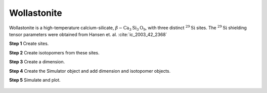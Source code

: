 
Wollastonite
^^^^^^^^^^^^

Wollastonite is a high-temperature calcium-silicate,
:math:`\beta-\text{Ca}_3\text{Si}_3\text{O}_9`, with three distinct
:math:`^{29}\text{Si}` sites.  The :math:`^{29}\text{Si}` shielding tensor
parameters were obtained from Hansen et. al. :cite:`ic_2003_42_2368`


**Step 1**  Create sites.

.. doctest::

    >>> S29_1 = Site(isotope='29Si', isotropic_chemical_shift=-89.0, shielding_symmetric={'zeta': 59.8, 'eta': 0.62})
    >>> S29_2 = Site(isotope='29Si', isotropic_chemical_shift=-89.5, shielding_symmetric={'zeta': 52.1, 'eta': 0.68})
    >>> S29_3 = Site(isotope='29Si', isotropic_chemical_shift=-87.8, shielding_symmetric={'zeta': 69.4, 'eta': 0.60})

**Step 2**  Create isotopomers from these sites.

.. doctest::

    >>> isotopomers = [Isotopomer(sites=[site]) for site in [S29_1, S29_2, S29_3]]


**Step 3**  Create a dimension.

.. doctest::

    >>> dimension = Dimension(
    ...     isotope='29Si',
    ...     magnetic_flux_density=14.1, # in T
    ...     number_of_points=2046,
    ...     spectral_width=25000, # in Hz
    ...     reference_offset=-10000, # in Hz
    ...     rotor_frequency=1500 # in Hz
    ... )

**Step 4**  Create the Simulator object and add dimension and isotopomer
objects.

.. doctest::

    >>> sim_wollastonite = Simulator()
    >>> # add isotopomers
    >>> sim_wollastonite.isotopomers += isotopomers
    >>> # add dimensions
    >>> sim_wollastonite.dimensions += [dimension]

**Step 5**  Simulate and plot.

.. doctest::

    >>> x, y = sim_wollastonite.run(method=one_d_spectrum)
    >>> plot(x,y) # doctest:+SKIP

.. .. testsetup::
..     >>> plot_save(x, y, 'illustrative_example_wollastonite')

.. figure:: ../_images/illustrative_example_wollastonite.*
    :figclass: figure-polaroid
